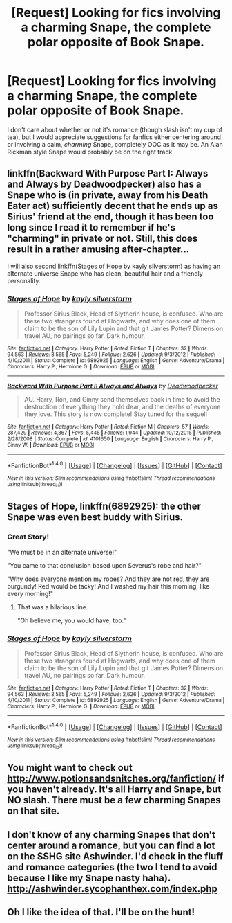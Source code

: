 #+TITLE: [Request] Looking for fics involving a charming Snape, the complete polar opposite of Book Snape.

* [Request] Looking for fics involving a charming Snape, the complete polar opposite of Book Snape.
:PROPERTIES:
:Author: LaraCroftWithBCups
:Score: 16
:DateUnix: 1477245910.0
:DateShort: 2016-Oct-23
:FlairText: Request
:END:
I don't care about whether or not it's romance (though slash isn't my cup of tea), but I would appreciate suggestions for fanfics either centering around or involving a calm, /charming/ Snape, completely OOC as it may be. An Alan Rickman style Snape would probably be on the right track.


** linkffn(Backward With Purpose Part I: Always and Always by Deadwoodpecker) also has a Snape who is (in private, away from his Death Eater act) sufficiently decent that he ends up as Sirius' friend at the end, though it has been too long since I read it to remember if he's "charming" in private or not. Still, this does result in a rather amusing after-chapter...

I will also second linkffn(Stages of Hope by kayly silverstorm) as having an alternate universe Snape who has clean, beautiful hair and a friendly personality.
:PROPERTIES:
:Author: verysleepy8
:Score: 11
:DateUnix: 1477261579.0
:DateShort: 2016-Oct-24
:END:

*** [[http://www.fanfiction.net/s/6892925/1/][*/Stages of Hope/*]] by [[https://www.fanfiction.net/u/291348/kayly-silverstorm][/kayly silverstorm/]]

#+begin_quote
  Professor Sirius Black, Head of Slytherin house, is confused. Who are these two strangers found at Hogwarts, and why does one of them claim to be the son of Lily Lupin and that git James Potter? Dimension travel AU, no pairings so far. Dark humour.
#+end_quote

^{/Site/: [[http://www.fanfiction.net/][fanfiction.net]] *|* /Category/: Harry Potter *|* /Rated/: Fiction T *|* /Chapters/: 32 *|* /Words/: 94,563 *|* /Reviews/: 3,565 *|* /Favs/: 5,249 *|* /Follows/: 2,626 *|* /Updated/: 9/3/2012 *|* /Published/: 4/10/2011 *|* /Status/: Complete *|* /id/: 6892925 *|* /Language/: English *|* /Genre/: Adventure/Drama *|* /Characters/: Harry P., Hermione G. *|* /Download/: [[http://www.ff2ebook.com/old/ffn-bot/index.php?id=6892925&source=ff&filetype=epub][EPUB]] or [[http://www.ff2ebook.com/old/ffn-bot/index.php?id=6892925&source=ff&filetype=mobi][MOBI]]}

--------------

[[http://www.fanfiction.net/s/4101650/1/][*/Backward With Purpose Part I: Always and Always/*]] by [[https://www.fanfiction.net/u/386600/Deadwoodpecker][/Deadwoodpecker/]]

#+begin_quote
  AU. Harry, Ron, and Ginny send themselves back in time to avoid the destruction of everything they hold dear, and the deaths of everyone they love. This story is now complete! Stay tuned for the sequel!
#+end_quote

^{/Site/: [[http://www.fanfiction.net/][fanfiction.net]] *|* /Category/: Harry Potter *|* /Rated/: Fiction M *|* /Chapters/: 57 *|* /Words/: 287,429 *|* /Reviews/: 4,367 *|* /Favs/: 5,445 *|* /Follows/: 1,944 *|* /Updated/: 10/12/2015 *|* /Published/: 2/28/2008 *|* /Status/: Complete *|* /id/: 4101650 *|* /Language/: English *|* /Characters/: Harry P., Ginny W. *|* /Download/: [[http://www.ff2ebook.com/old/ffn-bot/index.php?id=4101650&source=ff&filetype=epub][EPUB]] or [[http://www.ff2ebook.com/old/ffn-bot/index.php?id=4101650&source=ff&filetype=mobi][MOBI]]}

--------------

*FanfictionBot*^{1.4.0} *|* [[[https://github.com/tusing/reddit-ffn-bot/wiki/Usage][Usage]]] | [[[https://github.com/tusing/reddit-ffn-bot/wiki/Changelog][Changelog]]] | [[[https://github.com/tusing/reddit-ffn-bot/issues/][Issues]]] | [[[https://github.com/tusing/reddit-ffn-bot/][GitHub]]] | [[[https://www.reddit.com/message/compose?to=tusing][Contact]]]

^{/New in this version: Slim recommendations using/ ffnbot!slim! /Thread recommendations using/ linksub(thread_id)!}
:PROPERTIES:
:Author: FanfictionBot
:Score: 1
:DateUnix: 1477261618.0
:DateShort: 2016-Oct-24
:END:


** *Stages of Hope*, linkffn(6892925): the other Snape was even best buddy with Sirius.
:PROPERTIES:
:Author: InquisitorCOC
:Score: 5
:DateUnix: 1477254385.0
:DateShort: 2016-Oct-23
:END:

*** Great Story!

"We must be in an alternate universe!"

"You came to that conclusion based upon Severus's robe and hair?"

"Why does everyone mention my robes? And they are not red, they are burgundy! Red would be tacky! And I washed my hair this morning, like every morning!"
:PROPERTIES:
:Author: Starfox5
:Score: 3
:DateUnix: 1477310410.0
:DateShort: 2016-Oct-24
:END:

**** That was a hilarious line.

"Oh believe me, you would have, too."
:PROPERTIES:
:Author: Averant
:Score: 1
:DateUnix: 1477449877.0
:DateShort: 2016-Oct-26
:END:


*** [[http://www.fanfiction.net/s/6892925/1/][*/Stages of Hope/*]] by [[https://www.fanfiction.net/u/291348/kayly-silverstorm][/kayly silverstorm/]]

#+begin_quote
  Professor Sirius Black, Head of Slytherin house, is confused. Who are these two strangers found at Hogwarts, and why does one of them claim to be the son of Lily Lupin and that git James Potter? Dimension travel AU, no pairings so far. Dark humour.
#+end_quote

^{/Site/: [[http://www.fanfiction.net/][fanfiction.net]] *|* /Category/: Harry Potter *|* /Rated/: Fiction T *|* /Chapters/: 32 *|* /Words/: 94,563 *|* /Reviews/: 3,565 *|* /Favs/: 5,249 *|* /Follows/: 2,626 *|* /Updated/: 9/3/2012 *|* /Published/: 4/10/2011 *|* /Status/: Complete *|* /id/: 6892925 *|* /Language/: English *|* /Genre/: Adventure/Drama *|* /Characters/: Harry P., Hermione G. *|* /Download/: [[http://www.ff2ebook.com/old/ffn-bot/index.php?id=6892925&source=ff&filetype=epub][EPUB]] or [[http://www.ff2ebook.com/old/ffn-bot/index.php?id=6892925&source=ff&filetype=mobi][MOBI]]}

--------------

*FanfictionBot*^{1.4.0} *|* [[[https://github.com/tusing/reddit-ffn-bot/wiki/Usage][Usage]]] | [[[https://github.com/tusing/reddit-ffn-bot/wiki/Changelog][Changelog]]] | [[[https://github.com/tusing/reddit-ffn-bot/issues/][Issues]]] | [[[https://github.com/tusing/reddit-ffn-bot/][GitHub]]] | [[[https://www.reddit.com/message/compose?to=tusing][Contact]]]

^{/New in this version: Slim recommendations using/ ffnbot!slim! /Thread recommendations using/ linksub(thread_id)!}
:PROPERTIES:
:Author: FanfictionBot
:Score: 1
:DateUnix: 1477254415.0
:DateShort: 2016-Oct-23
:END:


** You might want to check out [[http://www.potionsandsnitches.org/fanfiction/]] if you haven't already. It's all Harry and Snape, but NO slash. There must be a few charming Snapes on that site.
:PROPERTIES:
:Author: throwaway01091960
:Score: 2
:DateUnix: 1477259422.0
:DateShort: 2016-Oct-24
:END:


** I don't know of any charming Snapes that don't center around a romance, but you can find a lot on the SSHG site Ashwinder. I'd check in the fluff and romance categories (the two I tend to avoid because I like my Snape nasty haha). [[http://ashwinder.sycophanthex.com/index.php]]
:PROPERTIES:
:Author: mikan28
:Score: 2
:DateUnix: 1477447882.0
:DateShort: 2016-Oct-26
:END:


** Oh I like the idea of that. I'll be on the hunt!
:PROPERTIES:
:Author: skill_zombie
:Score: 3
:DateUnix: 1477254054.0
:DateShort: 2016-Oct-23
:END:
